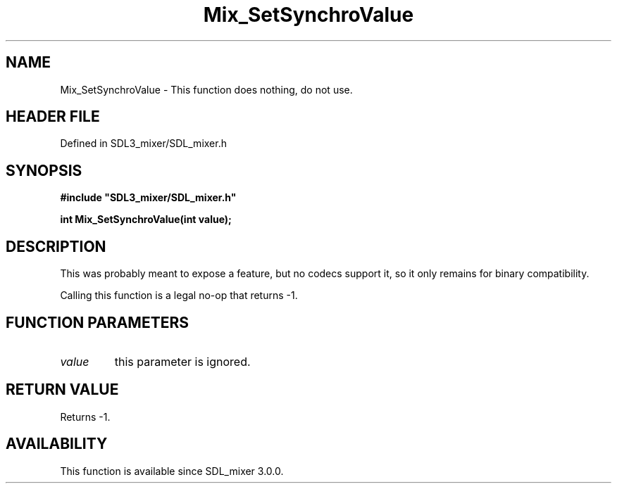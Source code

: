 .\" This manpage content is licensed under Creative Commons
.\"  Attribution 4.0 International (CC BY 4.0)
.\"   https://creativecommons.org/licenses/by/4.0/
.\" This manpage was generated from SDL_mixer's wiki page for Mix_SetSynchroValue:
.\"   https://wiki.libsdl.org/SDL_mixer/Mix_SetSynchroValue
.\" Generated with SDL/build-scripts/wikiheaders.pl
.\"  revision 3.0.0-no-vcs
.\" Please report issues in this manpage's content at:
.\"   https://github.com/libsdl-org/sdlwiki/issues/new
.\" Please report issues in the generation of this manpage from the wiki at:
.\"   https://github.com/libsdl-org/SDL/issues/new?title=Misgenerated%20manpage%20for%20Mix_SetSynchroValue
.\" SDL_mixer can be found at https://libsdl.org/projects/SDL_mixer
.de URL
\$2 \(laURL: \$1 \(ra\$3
..
.if \n[.g] .mso www.tmac
.TH Mix_SetSynchroValue 3 "SDL_mixer 3.0.0" "SDL_mixer" "SDL_mixer3 FUNCTIONS"
.SH NAME
Mix_SetSynchroValue \- This function does nothing, do not use\[char46]
.SH HEADER FILE
Defined in SDL3_mixer/SDL_mixer\[char46]h

.SH SYNOPSIS
.nf
.B #include \(dqSDL3_mixer/SDL_mixer.h\(dq
.PP
.BI "int Mix_SetSynchroValue(int value);
.fi
.SH DESCRIPTION
This was probably meant to expose a feature, but no codecs support it, so
it only remains for binary compatibility\[char46]

Calling this function is a legal no-op that returns -1\[char46]

.SH FUNCTION PARAMETERS
.TP
.I value
this parameter is ignored\[char46]
.SH RETURN VALUE
Returns -1\[char46]

.SH AVAILABILITY
This function is available since SDL_mixer 3\[char46]0\[char46]0\[char46]

